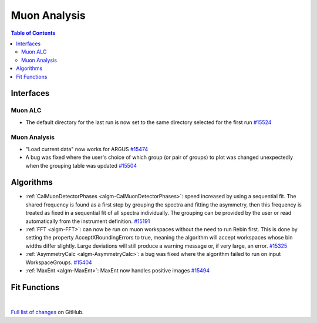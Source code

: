 =============
Muon Analysis
=============

.. contents:: Table of Contents
   :local:

Interfaces
----------

Muon ALC
########

- The default directory for the last run is now set to the same directory selected for the first run `#15524 <https://github.com/mantidproject/mantid/pull/15524>`_

Muon Analysis
#############

- "Load current data" now works for ARGUS `#15474 <https://github.com/mantidproject/mantid/pull/15474>`_
- A bug was fixed where the user's choice of which group (or pair of groups) to plot was changed unexpectedly when the grouping table was updated `#15504 <https://github.com/mantidproject/mantid/pull/15504>`_

Algorithms
----------

- :ref:`CalMuonDetectorPhases <algm-CalMuonDetectorPhases>`: speed increased by using a sequential fit. The shared frequency
  is found as a first step by grouping the spectra and fitting the asymmetry, then this frequency is treated as fixed
  in a sequential fit of all spectra individually. The grouping can be provided by the user or read automatically from
  the instrument definition. `#15191 <https://github.com/mantidproject/mantid/pull/15191>`_
- :ref:`FFT <algm-FFT>`: can now be run on muon workspaces without the need to run Rebin first. This is done by setting the
  property AcceptXRoundingErrors to true, meaning the algorithm will accept workspaces whose bin widths differ
  slightly. Large deviations will still produce a warning message or, if very large, an error.
  `#15325 <https://github.com/mantidproject/mantid/pull/15325>`_
- :ref:`AsymmetryCalc <algm-AsymmetryCalc>`: a bug was fixed where the algorithm failed to run on input WorkspaceGroups. `#15404 <https://github.com/mantidproject/mantid/pull/15404>`_
- :ref:`MaxEnt <algm-MaxEnt>`: MaxEnt now handles positive images `#15494 <https://github.com/mantidproject/mantid/pull/15494>`_

Fit Functions
-------------

|

`Full list of changes <http://github.com/mantidproject/mantid/pulls?q=is%3Apr+milestone%3A%22Release+3.7%22+is%3Amerged+label%3A%22Component%3A+Muon%22>`_
on GitHub.
